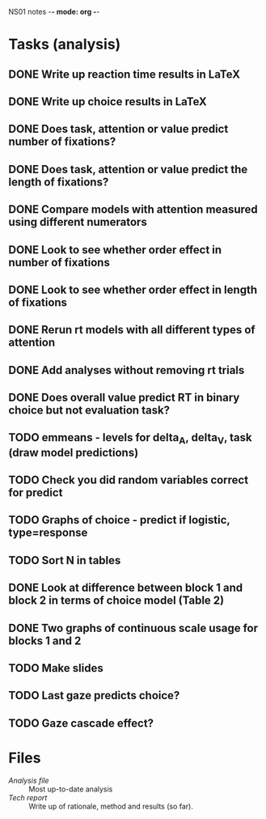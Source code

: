 NS01 notes -*- mode: org -*-
#+STARTUP: showall

* Tasks (analysis) 
** DONE Write up reaction time results in LaTeX
** DONE Write up choice results in LaTeX
** DONE Does task, attention or value predict number of fixations?
** DONE Does task, attention or value predict the length of fixations?
** DONE Compare models with attention measured using different numerators
** DONE Look to see whether order effect in number of fixations
** DONE Look to see whether order effect in length of fixations
** DONE Rerun rt models with all different types of attention
** DONE Add analyses without removing rt trials
** DONE Does overall value predict RT in binary choice but not evaluation task?
** TODO emmeans - levels for delta_A, delta_V, task (draw model predictions)
** TODO Check you did random variables correct for predict
** TODO Graphs of choice - predict if logistic, type=response
** TODO Sort N in tables
** DONE Look at difference between block 1 and block 2 in terms of choice model (Table 2)
** DONE Two graphs of continuous scale usage for blocks 1 and 2
** TODO Make slides
** TODO Last gaze predicts choice?
** TODO Gaze cascade effect?

* Files
+ [[~/NS01/analysis/NS01analysis.R][Analysis file]] :: Most up-to-date analysis
+ [[~/NS01/techReport/NS01techReport.tex][Tech report]] :: Write up of rationale, method and results (so far). 

